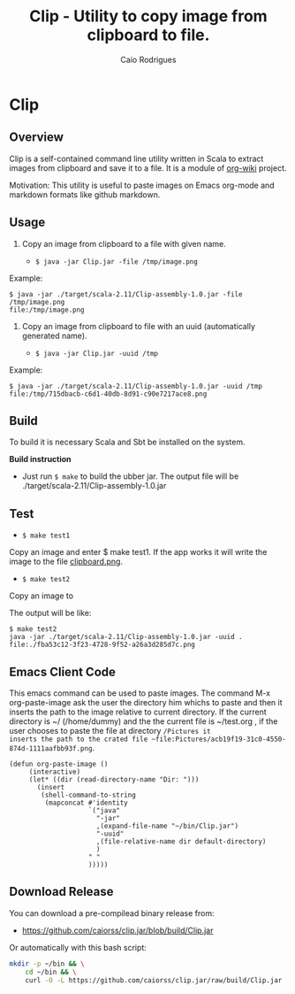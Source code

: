 #+TITLE: Clip - Utility to copy image from clipboard to file. 
#+AUTHOR: Caio Rodrigues
#+EMAIL:  caiorss DOT rodrigues AT gmail DOT com 
#+STARTUP: overview

* Clip 
** Overview 

Clip is a self-contained command line utility written in Scala to
extract images from clipboard and save it to a file. It is a module of
[[https://github.com/caiorss/org-wiki][org-wiki]] project.

Motivation: This utility is useful to paste images on Emacs org-mode
and markdown formats like github markdown.

** Usage 

1. Copy an image from clipboard to a file with given name. 

 - =$ java -jar Clip.jar -file /tmp/image.png=

Example:

#+BEGIN_SRC 
$ java -jar ./target/scala-2.11/Clip-assembly-1.0.jar -file /tmp/image.png
file:/tmp/image.png
#+END_SRC

2. Copy an image from clipboard to file with an uuid (automatically
   generated name). 

 - =$ java -jar Clip.jar -uuid /tmp=

Example:

#+BEGIN_SRC 
$ java -jar ./target/scala-2.11/Clip-assembly-1.0.jar -uuid /tmp 
file:/tmp/715dbacb-c6d1-40db-8d91-c90e7217ace8.png
#+END_SRC

** Build 
 
To build it is necessary Scala and Sbt be installed on the system. 

*Build instruction* 

 - Just run =$ make= to build the ubber jar. The output file will be
   ./target/scala-2.11/Clip-assembly-1.0.jar

** Test 

 - =$ make test1=

Copy an image and enter $ make test1. If the app works it will write
the image to the file _clipboard.png_. 



 - =$ make test2= 

Copy an image to 

The output will be like: 

#+BEGIN_SRC 
$ make test2
java -jar ./target/scala-2.11/Clip-assembly-1.0.jar -uuid . 
file:./fba53c12-3f23-4728-9f52-a26a3d285d7c.png
#+END_SRC

** Emacs Client Code 

This emacs command can be used to paste images. The command M-x org-paste-image
ask the user the directory him whichs to paste and then it inserts the
path to the image relative to current directory. If the current
directory is ~/ (/home/dummy) and the the current file is ~/test.org
, if the user chooses to paste the file at directory ~/Pictures it
inserts the path to the crated file ~file:Pictures/acb19f19-31c0-4550-874d-1111aafbb93f.png~.
 

#+BEGIN_SRC elisp 
(defun org-paste-image ()
     (interactive)
     (let* ((dir (read-directory-name "Dir: ")))       
       (insert        
        (shell-command-to-string
         (mapconcat #'identity
                    `("java"
                      "-jar"
                      ,(expand-file-name "~/bin/Clip.jar")
                      "-uuid"
                      ,(file-relative-name dir default-directory)
                      )
                    " "
                    ))))) 
#+END_SRC

** Download Release 

You can download a pre-compilead binary release from: 

 -  https://github.com/caiorss/clip.jar/blob/build/Clip.jar

Or automatically with this bash script: 

#+BEGIN_SRC sh  
  mkdir -p ~/bin && \
      cd ~/bin && \
      curl -O -L https://github.com/caiorss/clip.jar/raw/build/Clip.jar
#+END_SRC


